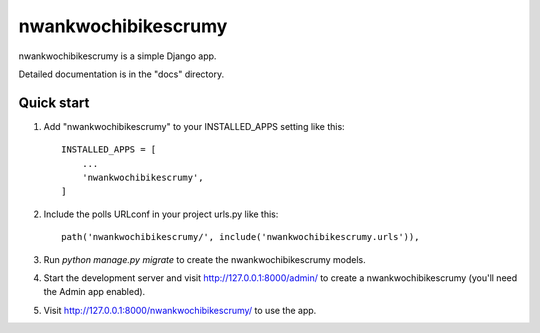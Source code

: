 =====
nwankwochibikescrumy
=====

nwankwochibikescrumy is a simple Django app.

Detailed documentation is in the "docs" directory.

Quick start
-----------

1. Add "nwankwochibikescrumy" to your INSTALLED_APPS setting like this::

    INSTALLED_APPS = [
        ...
        'nwankwochibikescrumy',
    ]

2. Include the polls URLconf in your project urls.py like this::

    path('nwankwochibikescrumy/', include('nwankwochibikescrumy.urls')),

3. Run `python manage.py migrate` to create the nwankwochibikescrumy models.

4. Start the development server and visit http://127.0.0.1:8000/admin/
   to create a nwankwochibikescrumy (you'll need the Admin app enabled).

5. Visit http://127.0.0.1:8000/nwankwochibikescrumy/ to use the app.